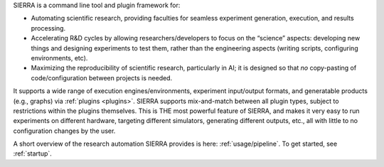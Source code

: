 SIERRA is a command line tool and plugin framework for:

- Automating scientific research, providing faculties for seamless experiment
  generation, execution, and results processing.

- Accelerating R&D cycles by allowing researchers/developers to focus on the
  “science” aspects: developing new things and designing experiments to test
  them, rather than the engineering aspects (writing scripts, configuring
  environments, etc).

- Maximizing the reproducibility of scientific research, particularly in AI; it
  is designed so that *no* copy-pasting of code/configuration between projects
  is needed.

It supports a wide range of execution engines/environments, experiment
input/output formats, and generatable products (e.g., graphs) via :ref:`plugins
<plugins>`. SIERRA supports mix-and-match between all plugin types, subject to
restrictions within the plugins themselves. This is THE most powerful feature of
SIERRA, and makes it very easy to run experiments on different hardware,
targeting different simulators, generating different outputs, etc., all with
little to no configuration changes by the user.

A short overview of the research automation SIERRA provides is here:
:ref:`usage/pipeline`. To get started, see :ref:`startup`.
